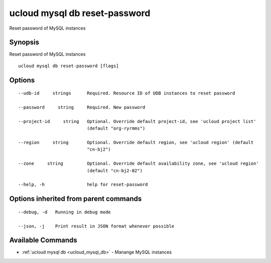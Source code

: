 .. _ucloud_mysql_db_reset-password:

ucloud mysql db reset-password
------------------------------

Reset password of MySQL instances

Synopsis
~~~~~~~~


Reset password of MySQL instances

::

  ucloud mysql db reset-password [flags]

Options
~~~~~~~

::

  --udb-id     strings      Required. Resource ID of UDB instances to reset password 

  --password     string     Required. New password 

  --project-id     string   Optional. Override default project-id, see 'ucloud project list'
                            (default "org-ryrmms") 

  --region     string       Optional. Override default region, see 'ucloud region' (default
                            "cn-bj2") 

  --zone     string         Optional. Override default availability zone, see 'ucloud region'
                            (default "cn-bj2-02") 

  --help, -h                help for reset-password 


Options inherited from parent commands
~~~~~~~~~~~~~~~~~~~~~~~~~~~~~~~~~~~~~~

::

  --debug, -d   Running in debug mode 

  --json, -j    Print result in JSON format whenever possible 


Available Commands
~~~~~~~~

* :ref:`ucloud mysql db <ucloud_mysql_db>` 	 - Manange MySQL instances

